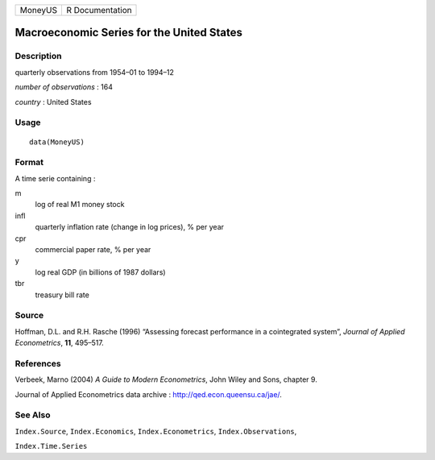 +---------+-----------------+
| MoneyUS | R Documentation |
+---------+-----------------+

Macroeconomic Series for the United States
------------------------------------------

Description
~~~~~~~~~~~

quarterly observations from 1954–01 to 1994–12

*number of observations* : 164

*country* : United States

Usage
~~~~~

::

    data(MoneyUS)

Format
~~~~~~

A time serie containing :

m
    log of real M1 money stock

infl
    quarterly inflation rate (change in log prices), % per year

cpr
    commercial paper rate, % per year

y
    log real GDP (in billions of 1987 dollars)

tbr
    treasury bill rate

Source
~~~~~~

Hoffman, D.L. and R.H. Rasche (1996) “Assessing forecast performance in
a cointegrated system”, *Journal of Applied Econometrics*, **11**,
495–517.

References
~~~~~~~~~~

Verbeek, Marno (2004) *A Guide to Modern Econometrics*, John Wiley and
Sons, chapter 9.

Journal of Applied Econometrics data archive :
http://qed.econ.queensu.ca/jae/.

See Also
~~~~~~~~

``Index.Source``, ``Index.Economics``, ``Index.Econometrics``,
``Index.Observations``,

``Index.Time.Series``
